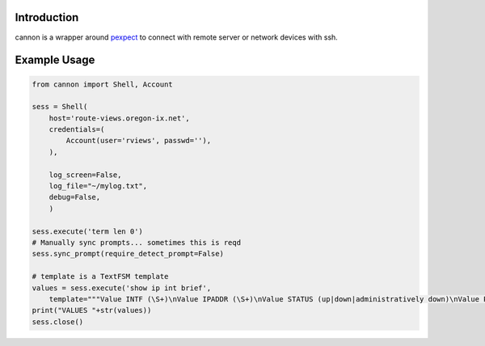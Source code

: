 Introduction
============

cannon is a wrapper around pexpect_ to connect with remote server or network 
devices with ssh.

Example Usage
=============

.. code:: python

    from cannon import Shell, Account

    sess = Shell(
        host='route-views.oregon-ix.net',
        credentials=(
            Account(user='rviews', passwd=''),
        ),

        log_screen=False,
        log_file="~/mylog.txt",
        debug=False,
        )

    sess.execute('term len 0')
    # Manually sync prompts... sometimes this is reqd
    sess.sync_prompt(require_detect_prompt=False)

    # template is a TextFSM template
    values = sess.execute('show ip int brief',
        template="""Value INTF (\S+)\nValue IPADDR (\S+)\nValue STATUS (up|down|administratively down)\nValue PROTO (up|down)\n\nStart\n  ^${INTF}\s+${IPADDR}\s+\w+\s+\w+\s+${STATUS}\s+${PROTO} -> Record""")
    print("VALUES "+str(values))
    sess.close()

.. _pexpect: https://pypi.python.org/pypi/pexpect
